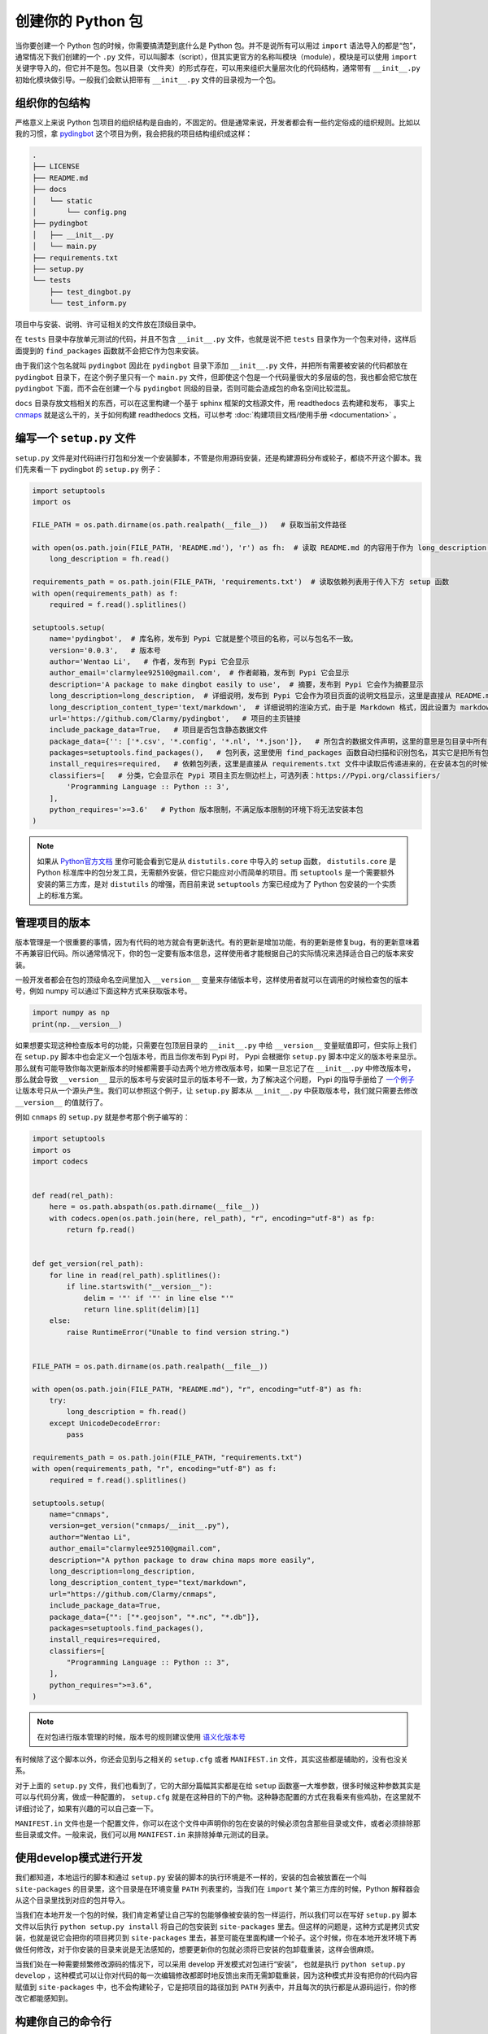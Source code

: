 创建你的 Python 包
=====================

当你要创建一个 Python 包的时候，你需要搞清楚到底什么是 Python 包。并不是说所有可以用过 ``import`` 语法导入的都是“包”，通常情况下我们创建的一个 ``.py`` 文件，可以叫脚本（script），但其实更官方的名称叫模块（module），模块是可以使用 ``import`` 关键字导入的，但它并不是包。包以目录（文件夹）的形式存在，可以用来组织大量层次化的代码结构，通常带有 ``__init__.py`` 初始化模块做引导。一般我们会默认把带有 ``__init__.py`` 文件的目录视为一个包。

组织你的包结构
---------------
严格意义上来说 Python 包项目的组织结构是自由的，不固定的。但是通常来说，开发者都会有一些约定俗成的组织规则。比如以我的习惯，拿 `pydingbot <https://github.com/Clarmy/pydingbot>`_ 这个项目为例，我会把我的项目结构组织成这样：

.. code::

    .
    ├── LICENSE
    ├── README.md
    ├── docs
    │   └── static
    │       └── config.png
    ├── pydingbot
    │   ├── __init__.py
    │   └── main.py
    ├── requirements.txt
    ├── setup.py
    └── tests
        ├── test_dingbot.py
        └── test_inform.py

项目中与安装、说明、许可证相关的文件放在顶级目录中。

在 ``tests`` 目录中存放单元测试的代码，并且不包含 ``__init__.py`` 文件，也就是说不把 ``tests`` 目录作为一个包来对待，这样后面提到的 ``find_packages`` 函数就不会把它作为包来安装。

由于我们这个包名就叫 ``pydingbot`` 因此在 ``pydingbot`` 目录下添加 ``__init__.py`` 文件，并把所有需要被安装的代码都放在 ``pydingbot`` 目录下，在这个例子里只有一个 ``main.py`` 文件，但即使这个包是一个代码量很大的多层级的包，我也都会把它放在 ``pydingbot`` 下面，而不会在创建一个与 ``pydingbot`` 同级的目录，否则可能会造成包的命名空间比较混乱。

``docs`` 目录存放文档相关的东西，可以在这里构建一个基于 sphinx 框架的文档源文件，用 readthedocs 去构建和发布， 事实上 `cnmaps <https://github.com/cnmetlab/cnmaps>`_ 就是这么干的，关于如何构建 readthedocs 文档，可以参考 :doc:`构建项目文档/使用手册 <documentation>` 。


编写一个 ``setup.py`` 文件
--------------------------
``setup.py`` 文件是对代码进行打包和分发一个安装脚本，不管是你用源码安装，还是构建源码分布或轮子，都绕不开这个脚本。我们先来看一下 pydingbot 的 ``setup.py`` 例子：

.. code:: python

    import setuptools
    import os

    FILE_PATH = os.path.dirname(os.path.realpath(__file__))   # 获取当前文件路径

    with open(os.path.join(FILE_PATH, 'README.md'), 'r') as fh:  # 读取 README.md 的内容用于作为 long_description 参数传入
        long_description = fh.read()

    requirements_path = os.path.join(FILE_PATH, 'requirements.txt')  # 读取依赖列表用于传入下方 setup 函数
    with open(requirements_path) as f:
        required = f.read().splitlines()

    setuptools.setup(
        name='pydingbot',  # 库名称，发布到 Pypi 它就是整个项目的名称，可以与包名不一致。
        version='0.0.3',   # 版本号
        author='Wentao Li',   # 作者，发布到 Pypi 它会显示 
        author_email='clarmylee92510@gmail.com',  # 作者邮箱，发布到 Pypi 它会显示
        description='A package to make dingbot easily to use',  # 摘要，发布到 Pypi 它会作为摘要显示
        long_description=long_description,  # 详细说明，发布到 Pypi 它会作为项目页面的说明文档显示，这里是直接从 README.md 文件读取内容传过来的
        long_description_content_type='text/markdown',  # 详细说明的渲染方式，由于是 Markdown 格式，因此设置为 markdown
        url='https://github.com/Clarmy/pydingbot',   # 项目的主页链接
        include_package_data=True,   # 项目是否包含静态数据文件
        package_data={'': ['*.csv', '*.config', '*.nl', '*.json']},   # 所包含的数据文件声明，这里的意思是包目录中所有 以.csv, .config, .nl, .json 结尾的文件在安装时都要包含，否则安装时会被忽略
        packages=setuptools.find_packages(),   # 包列表，这里使用 find_packages 函数自动扫描和识别包名，其实它是把所有包含 __init__.py 的目录作为一个包来返回的
        install_requires=required,   # 依赖包列表，这里是直接从 requirements.txt 文件中读取后传递进来的，在安装本包的时候依赖包会先置安装
        classifiers=[   # 分类，它会显示在 Pypi 项目主页左侧边栏上，可选列表：https://Pypi.org/classifiers/
            'Programming Language :: Python :: 3', 
        ],
        python_requires='>=3.6'   # Python 版本限制，不满足版本限制的环境下将无法安装本包
    )


.. note:: 
    
    如果从 `Python官方文档 <https://docs.python.org/3.9/distutils/setupscript.html>`_ 里你可能会看到它是从 ``distutils.core`` 中导入的 ``setup`` 函数， ``distutils.core`` 是 Python 标准库中的包分发工具，无需额外安装，但它只能应对小而简单的项目。而 ``setuptools`` 是一个需要额外安装的第三方库，是对 ``distutils`` 的增强，而目前来说 ``setuptools`` 方案已经成为了 Python 包安装的一个实质上的标准方案。


管理项目的版本
---------------
版本管理是一个很重要的事情，因为有代码的地方就会有更新迭代。有的更新是增加功能，有的更新是修复bug，有的更新意味着不再兼容旧代码。所以通常情况下，你的包一定要有版本信息，这样使用者才能根据自己的实际情况来选择适合自己的版本来安装。

一般开发者都会在包的顶级命名空间里加入 ``__version__`` 变量来存储版本号，这样使用者就可以在调用的时候检查包的版本号，例如 numpy 可以通过下面这种方式来获取版本号。

.. code:: python

    import numpy as np
    print(np.__version__)

如果想要实现这种检查版本号的功能，只需要在包顶层目录的 ``__init__.py`` 中给 ``__version__`` 变量赋值即可，但实际上我们在 ``setup.py`` 脚本中也会定义一个包版本号，而且当你发布到 Pypi 时， Pypi 会根据你 ``setup.py`` 脚本中定义的版本号来显示。那么就有可能导致你每次更新版本的时候都需要手动去两个地方修改版本号，如果一旦忘记了在 ``__init__.py`` 中修改版本号，那么就会导致 ``__version__`` 显示的版本号与安装时显示的版本号不一致，为了解决这个问题， Pypi 的指导手册给了 `一个例子 <https://packaging.python.org/en/latest/guides/single-sourcing-package-version/>`_ 让版本号只从一个源头产生。我们可以参照这个例子，让 ``setup.py`` 脚本从 ``__init__.py`` 中获取版本号，我们就只需要去修改 ``__version__`` 的值就行了。

例如 ``cnmaps`` 的 ``setup.py`` 就是参考那个例子编写的：

.. code:: python

    import setuptools
    import os
    import codecs


    def read(rel_path):
        here = os.path.abspath(os.path.dirname(__file__))
        with codecs.open(os.path.join(here, rel_path), "r", encoding="utf-8") as fp:
            return fp.read()


    def get_version(rel_path):
        for line in read(rel_path).splitlines():
            if line.startswith("__version__"):
                delim = '"' if '"' in line else "'"
                return line.split(delim)[1]
        else:
            raise RuntimeError("Unable to find version string.")


    FILE_PATH = os.path.dirname(os.path.realpath(__file__))

    with open(os.path.join(FILE_PATH, "README.md"), "r", encoding="utf-8") as fh:
        try:
            long_description = fh.read()
        except UnicodeDecodeError:
            pass

    requirements_path = os.path.join(FILE_PATH, "requirements.txt")
    with open(requirements_path, "r", encoding="utf-8") as f:
        required = f.read().splitlines()

    setuptools.setup(
        name="cnmaps",
        version=get_version("cnmaps/__init__.py"),
        author="Wentao Li",
        author_email="clarmylee92510@gmail.com",
        description="A python package to draw china maps more easily",
        long_description=long_description,
        long_description_content_type="text/markdown",
        url="https://github.com/Clarmy/cnmaps",
        include_package_data=True,
        package_data={"": ["*.geojson", "*.nc", "*.db"]},
        packages=setuptools.find_packages(),
        install_requires=required,
        classifiers=[
            "Programming Language :: Python :: 3",
        ],
        python_requires=">=3.6",
    )

.. note::

    在对包进行版本管理的时候，版本号的规则建议使用 `语义化版本号 <https://semver.org/lang/zh-CN/>`_ 


有时候除了这个脚本以外，你还会见到与之相关的 ``setup.cfg`` 或者 ``MANIFEST.in`` 文件，其实这些都是辅助的，没有也没关系。

对于上面的 ``setup.py`` 文件，我们也看到了，它的大部分篇幅其实都是在给 ``setup`` 函数塞一大堆参数，很多时候这种参数其实是可以与代码分离，做成一种配置的， ``setup.cfg`` 就是在这种目的下的产物。这种静态配置的方式在我看来有些鸡肋，在这里就不详细讨论了，如果有兴趣的可以自己查一下。

``MANIFEST.in`` 文件也是一个配置文件，你可以在这个文件中声明你的包在安装的时候必须包含那些目录或文件，或者必须排除那些目录或文件。一般来说，我们可以用 ``MANIFEST.in`` 来排除掉单元测试的目录。


使用develop模式进行开发
------------------------
我们都知道，本地运行的脚本和通过 ``setup.py`` 安装的脚本的执行环境是不一样的，安装的包会被放置在一个叫 ``site-packages`` 的目录里，这个目录是在环境变量 ``PATH`` 列表里的，当我们在 ``import`` 某个第三方库的时候，Python 解释器会从这个目录里找到对应的包并导入。

当我们在本地开发一个包的时候，我们肯定希望让自己写的包能够像被安装的包一样运行，所以我们可以在写好 ``setup.py`` 脚本文件以后执行 ``python setup.py install`` 将自己的包安装到 ``site-packages`` 里去。但这样的问题是，这种方式是拷贝式安装，也就是说它会把你的项目拷贝到 ``site-packages`` 里去，甚至可能在里面构建一个轮子。这个时候，你在本地开发环境下再做任何修改，对于你安装的目录来说是无法感知的，想要更新你的包就必须将已安装的包卸载重装，这样会很麻烦。

当我们处在一种需要频繁修改源码的情况下，可以采用 develop 开发模式对包进行“安装”， 也就是执行 ``python setup.py develop`` ，这种模式可以让你对代码的每一次编辑修改都即时地反馈出来而无需卸载重装，因为这种模式并没有把你的代码内容赋值到 ``site-packages`` 中，也不会构建轮子，它是把项目的路径加到 ``PATH`` 列表中，并且每次的执行都是从源码运行，你的修改它都能感知到。


构建你自己的命令行
----------------------
有时候对于一些功能非常明确且较为闭合的功能，我们可以把它写成一个命令行工具，这样就不需要每次都通过代码来调用了。对于这种需求， 我们也可以在 ``setup.py`` 中进行指定。

我们以 `mplfonts <https://github.com/Clarmy/mplfonts>`_ 项目为例，它的 ``setup.py`` 是这样写的：

.. code:: python

    import setuptools
    import os

    FILE_PATH = os.path.dirname(os.path.realpath(__file__))

    with open(os.path.join(FILE_PATH, 'README.md'), 'r', encoding='utf-8') as fh:
        long_description = fh.read()

    requirements_path = os.path.join(FILE_PATH, 'requirements.txt')
    with open(requirements_path, encoding='utf-8') as f:
        required = f.read().splitlines()

    setuptools.setup(
        name='mplfonts',
        version='0.0.7',
        author='Wentao Li',
        author_email='clarmylee92510@gmail.com',
        description='Fonts manager for matplotlib',
        long_description=long_description,
        long_description_content_type='text/markdown',
        url='https://github.com/Clarmy/mplfonts',
        include_package_data=True,
        package_data={'': ['rc/matplotlibrc', 'fonts/*']},
        packages=setuptools.find_packages(),
        install_requires=required,
        classifiers=[
            'Programming Language :: Python :: 3',
        ],
        python_requires='>=3.6',
        entry_points={
            'console_scripts': [
                'mplfonts = mplfonts.bin.cli:cli'
            ]
        }
    )

在这个安装文件里，对命令行工具的定义是这里：


.. code:: python

    # ...
    setuptools.setup(
        # ...
        entry_points={
            'console_scripts': [
                'mplfonts = mplfonts.bin.cli:cli'
            ]
        }
    )


它的意思是，定义 ``mplfonts`` 作为一个命令，它的执行路径是 ``mplfonts.bin.cli:cli`` 。这个路径其实是指的 ``mplfonts/bin/cli.py`` 文件里的 ``cli`` 函数。

我们再来看这个函数是怎么定义的：

.. code:: python

    import os

    import fire
    from mplfonts.util.manage import (
        install_fonts, install_font, update_custom_rc, list_font)
    from mplfonts.conf import FONT_DIR


    def init():
        """To set default cjk fonts and put into use"""
        install_fonts()
        update_custom_rc()


    def install(path=None, update=True):
        """
        To install font

        Args:
            path (str): The font file path or directory path
        """
        if not path:
            path = FONT_DIR
        if os.path.isdir(path):
            install_fonts(path)
        elif os.path.isfile(path):
            install_font(path)

        if update:
            updaterc()


    def updaterc(rcfp=None):
        """
        To update matplotlibrc by custom file

        Args:
            rcfp (str): The custom matplotlibrc
        """
        update_custom_rc(rcfp)


    def cli():
        fire.Fire({
            'init': init,
            'install': install,
            'updaterc': updaterc,
            'list': list_font})


可以看到 ``cli`` 函数其实是实例化一个 ``fire.Fire`` 对象， `fire <https://github.com/google/python-fire>`_ 是一个由 Google 团队开发的可以很方便构建命令行功能的包，fire 可以构建复杂的多级命令行结构，具体的使用方法可以参考其文档。本例为命令入口添加了 4 个子命令，当一切安装妥当以后，可以通过执行 ``mplfonts -h`` 来查看命令行的说明文档：

.. code:: bash

    NAME
    mplfonts

    SYNOPSIS
        mplfonts COMMAND

    COMMANDS
        COMMAND is one of the following:

        init
        To set default cjk fonts and put into use

        install
        To install font

        updaterc
        To update matplotlibrc by custom file

        list
        To list font names for choosing

也可以通过在子命令中查看 help: ``mplfonts init -h`` ，这些说明都是在每个子命令所定义的函数的 Docstring 中编写的。

.. code:: bash

    NAME
    mplfonts init - To set default cjk fonts and put into use

    SYNOPSIS
        mplfonts init -

    DESCRIPTION
        To set default cjk fonts and put into use

当然如果 fire 并非唯一的选择，比如另一个比较流行的用于封装 Python 命令行的包 `click <https://github.com/pallets/click/>`_ ，这个可以自己去探索如何使用，这里就不给出示例了。

